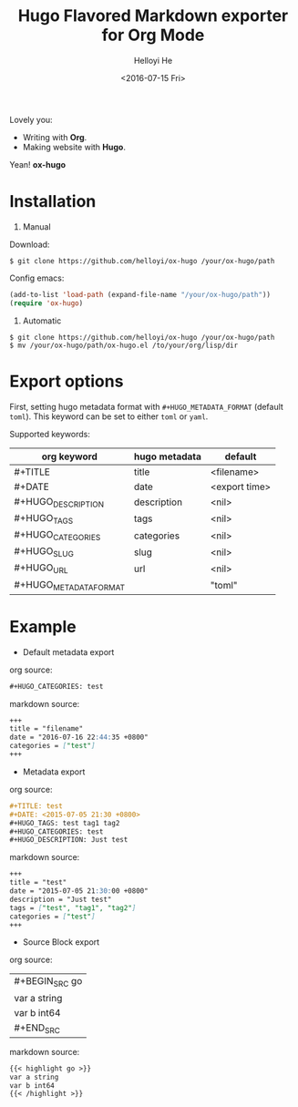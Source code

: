 #+TITLE: Hugo Flavored Markdown exporter for Org Mode
#+DATE: <2016-07-15 Fri>
#+AUTHOR: Helloyi He
#+LANGUAGE: en

Lovely you:

+ Writing with *Org*.
+ Making website with *Hugo*.

Yean! *ox-hugo*

* Installation
1. Manual

Download:
#+BEGIN_SRC shell
$ git clone https://github.com/helloyi/ox-hugo /your/ox-hugo/path
#+END_SRC

Config emacs:
#+BEGIN_SRC lisp
(add-to-list 'load-path (expand-file-name "/your/ox-hugo/path"))
(require 'ox-hugo)
#+END_SRC

2. Automatic

#+BEGIN_SRC shell
$ git clone https://github.com/helloyi/ox-hugo /your/ox-hugo/path
$ mv /your/ox-hugo/path/ox-hugo.el /to/your/org/lisp/dir
#+END_SRC

* Export options

First, setting hugo metadata format with ~#+HUGO_METADATA_FORMAT~ (default ~toml~).
This keyword can be set to either ~toml~ or ~yaml~.

Supported keywords:

| org keyword            | hugo metadata | default       |
|------------------------+---------------+---------------|
| #+TITLE                | title         | <filename>    |
| #+DATE                 | date          | <export time> |
| #+HUGO_DESCRIPTION     | description   | <nil>         |
| #+HUGO_TAGS            | tags          | <nil>         |
| #+HUGO_CATEGORIES      | categories    | <nil>         |
| #+HUGO_SLUG            | slug          | <nil>         |
| #+HUGO_URL             | url           | <nil>         |
| #+HUGO_METADATA_FORMAT |               | "toml"        |

* Example

+ Default metadata export

org source:

#+BEGIN_SRC org
#+HUGO_CATEGORIES: test
#+END_SRC

markdown source:

#+BEGIN_SRC markdown
+++
title = "filename"
date = "2016-07-16 22:44:35 +0800"
categories = ["test"]
+++
#+END_SRC

+ Metadata export

org source:

#+BEGIN_SRC org
#+TITLE: test
#+DATE: <2015-07-05 21:30 +0800>
#+HUGO_TAGS: test tag1 tag2
#+HUGO_CATEGORIES: test
#+HUGO_DESCRIPTION: Just test
#+END_SRC

markdown source:

#+BEGIN_SRC markdown
+++
title = "test"
date = "2015-07-05 21:30:00 +0800"
description = "Just test"
tags = ["test", "tag1", "tag2"]
categories = ["test"]
+++
#+END_SRC

+ Source Block export

org source:

| #+BEGIN_SRC go
| var a string
| var b int64
| #+END_SRC

markdown source:

#+BEGIN_SRC markdown
{{< highlight go >}}
var a string
var b int64
{{< /highlight >}}
#+END_SRC
